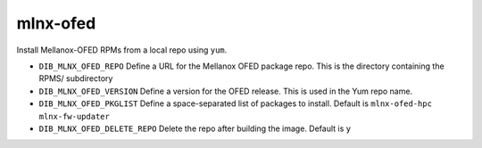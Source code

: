 =========
mlnx-ofed
=========
Install Mellanox-OFED RPMs from a local repo using ``yum``.

* ``DIB_MLNX_OFED_REPO`` Define a URL for the Mellanox OFED package repo.
  This is the directory containing the RPMS/ subdirectory

* ``DIB_MLNX_OFED_VERSION`` Define a version for the OFED release.
  This is used in the Yum repo name.

* ``DIB_MLNX_OFED_PKGLIST`` Define a space-separated list of packages to install.
  Default is ``mlnx-ofed-hpc mlnx-fw-updater``

* ``DIB_MLNX_OFED_DELETE_REPO`` Delete the repo after building the image.
  Default is ``y``
